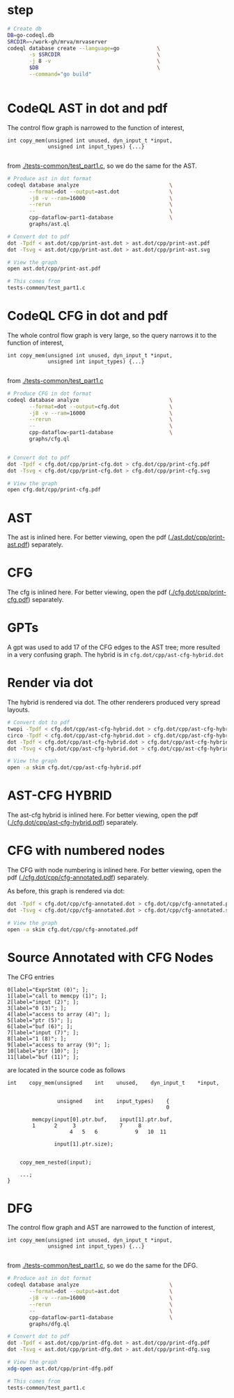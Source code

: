 #+HTML_HEAD_EXTRA: <style> .scrollable-svg { max-height: 800px; overflow-y: auto; display: block; } </style>

* step
  #+BEGIN_SRC sh 
    # Create db
    DB=go-codeql.db
    SRCDIR=~/work-gh/mrva/mrvaserver
    codeql database create --language=go            \
           -s $SRCDIR                               \
           -j 8 -v                                  \
           $DB                                      \
           --command="go build"


  #+END_SRC

* CodeQL AST in dot and pdf
  The control flow graph is narrowed to the function of interest,
  #+BEGIN_SRC c++
    int copy_mem(unsigned int unused, dyn_input_t *input,
                 unsigned int input_types) {...}

  #+END_SRC
  from [[./tests-common/test_part1.c]], so we do the same for the AST.

  #+BEGIN_SRC sh 
    # Produce ast in dot format
    codeql database analyze                             \
           --format=dot --output=ast.dot                \
           -j8 -v --ram=16000                           \
           --rerun                                      \
           --                                           \
           cpp-dataflow-part1-database                  \
           graphs/ast.ql                            

    # Convert dot to pdf
    dot -Tpdf < ast.dot/cpp/print-ast.dot > ast.dot/cpp/print-ast.pdf
    dot -Tsvg < ast.dot/cpp/print-ast.dot > ast.dot/cpp/print-ast.svg

    # View the graph
    open ast.dot/cpp/print-ast.pdf

    # This comes from
    tests-common/test_part1.c
  #+END_SRC

* CodeQL CFG in dot and pdf
  The whole control flow graph is very large, so the query narrows it to the
  function of interest,
  #+BEGIN_SRC c++
    int copy_mem(unsigned int unused, dyn_input_t *input,
                 unsigned int input_types) {...}

  #+END_SRC
  from [[./tests-common/test_part1.c]]

  #+BEGIN_SRC sh 
    # Produce CFG in dot format
    codeql database analyze                             \
           --format=dot --output=cfg.dot                \
           -j8 -v --ram=16000                           \
           --rerun                                      \
           --                                           \
           cpp-dataflow-part1-database                  \
           graphs/cfg.ql                            


    # Convert dot to pdf
    dot -Tpdf < cfg.dot/cpp/print-cfg.dot > cfg.dot/cpp/print-cfg.pdf
    dot -Tsvg < cfg.dot/cpp/print-cfg.dot > cfg.dot/cpp/print-cfg.svg

    # View the graph
    open cfg.dot/cpp/print-cfg.pdf
  #+END_SRC

* AST
  The ast is inlined here.  For better viewing, open the
  pdf ([[./ast.dot/cpp/print-ast.pdf]]) separately.
  #+ATTR_HTML: :width 100%
  [[./ast.dot/cpp/print-ast.svg]]

* CFG
  The cfg is inlined here.  For better viewing, open the
  pdf ([[./cfg.dot/cpp/print-cfg.pdf]]) separately.

  #+ATTR_HTML: :class scrollable-svg
  [[./cfg.dot/cpp/print-cfg.svg]]

* GPTs
  A gpt was used to add 17 of the CFG edges to the AST tree; more resulted in a
  very confusing graph.  The hybrid is in =cfg.dot/cpp/ast-cfg-hybrid.dot=

* Render via dot
  The hybrid is rendered via dot.  The other renderers produced very spread
  layouts. 
  #+BEGIN_SRC sh 
    # Convert dot to pdf
    twopi -Tpdf < cfg.dot/cpp/ast-cfg-hybrid.dot > cfg.dot/cpp/ast-cfg-hybrid.pdf
    circo -Tpdf < cfg.dot/cpp/ast-cfg-hybrid.dot > cfg.dot/cpp/ast-cfg-hybrid.pdf
    dot -Tpdf < cfg.dot/cpp/ast-cfg-hybrid.dot > cfg.dot/cpp/ast-cfg-hybrid.pdf
    dot -Tsvg < cfg.dot/cpp/ast-cfg-hybrid.dot > cfg.dot/cpp/ast-cfg-hybrid.svg

    # View the graph
    open -a skim cfg.dot/cpp/ast-cfg-hybrid.pdf
  #+END_SRC

* AST-CFG HYBRID
  The ast-cfg hybrid is inlined here.  For better viewing, open the
  pdf ([[./cfg.dot/cpp/ast-cfg-hybrid.pdf]]) separately.
  #+ATTR_HTML: :width 100%
  [[./cfg.dot/cpp/ast-cfg-hybrid.svg]]

* CFG with numbered nodes
  The CFG with node numbering is inlined here.  For better viewing, open the
  pdf ([[./cfg.dot/cpp/cfg-annotated.pdf]]) separately.
  #+ATTR_HTML: :width 100%
  [[./cfg.dot/cpp/cfg-annotated.svg]]
  
  As before, this graph is rendered via dot:
  #+BEGIN_SRC sh 
    dot -Tpdf < cfg.dot/cpp/cfg-annotated.dot > cfg.dot/cpp/cfg-annotated.pdf
    dot -Tsvg < cfg.dot/cpp/cfg-annotated.dot > cfg.dot/cpp/cfg-annotated.svg

    # View the graph
    open -a skim cfg.dot/cpp/cfg-annotated.pdf

  #+END_SRC

* Source Annotated with CFG Nodes
  The CFG entries
  #+BEGIN_SRC text
    0[label="ExprStmt (0)"; ];
    1[label="call to memcpy (1)"; ];
    2[label="input (2)"; ];
    3[label="0 (3)"; ];
    4[label="access to array (4)"; ];
    5[label="ptr (5)"; ];
    6[label="buf (6)"; ];
    7[label="input (7)"; ];
    8[label="1 (8)"; ];
    9[label="access to array (9)"; ];
    10[label="ptr (10)"; ];
    11[label="buf (11)"; ];
  #+END_SRC
  are located in the source code as follows
  #+BEGIN_SRC c++
    int    copy_mem(unsigned    int    unused,    dyn_input_t    *input,


                    unsigned    int    input_types)    {
                                                       0

            memcpy(input[0].ptr.buf,    input[1].ptr.buf,
            1      2     3              7     8
                        4   5   6            9   10  11

                   input[1].ptr.size);


        copy_mem_nested(input);

        ...;
    }
  #+END_SRC

* DFG
  The control flow graph and AST are narrowed to the function of interest,
  #+BEGIN_SRC c++
    int copy_mem(unsigned int unused, dyn_input_t *input,
                 unsigned int input_types) {...}

  #+END_SRC
  from [[./tests-common/test_part1.c]], so we do the same for the DFG.

  #+BEGIN_SRC sh 
    # Produce ast in dot format
    codeql database analyze                             \
           --format=dot --output=ast.dot                \
           -j8 -v --ram=16000                           \
           --rerun                                      \
           --                                           \
           cpp-dataflow-part1-database                  \
           graphs/dfg.ql                            

    # Convert dot to pdf
    dot -Tpdf < ast.dot/cpp/print-dfg.dot > ast.dot/cpp/print-dfg.pdf
    dot -Tsvg < ast.dot/cpp/print-dfg.dot > ast.dot/cpp/print-dfg.svg

    # View the graph
    xdg-open ast.dot/cpp/print-dfg.pdf

    # This comes from
    tests-common/test_part1.c
  #+END_SRC

  
  
